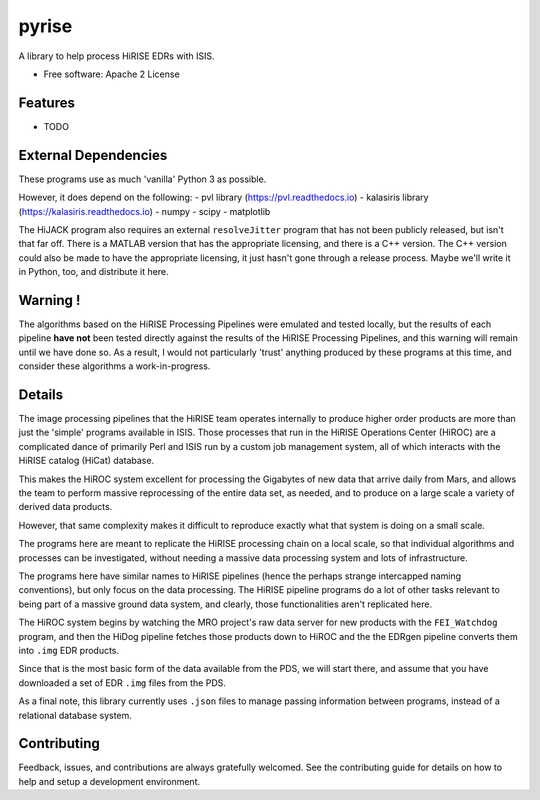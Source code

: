 ======
pyrise
======


..  image:: https://img.shields.io/pypi/v/pyrise.svg
        :target: https://pypi.python.org/pypi/pyrise

..  image:: https://img.shields.io/travis/rbeyer/pyrise.svg
        :target: https://travis-ci.org/rbeyer/pyrise

..  image:: https://readthedocs.org/projects/pyrise/badge/?version=latest
        :target: https://pyrise.readthedocs.io/en/latest/?badge=latest
        :alt: Documentation Status




A library to help process HiRISE EDRs with ISIS.


* Free software: Apache 2 License
.. * Documentation: https://pyrise.readthedocs.io.
.. * `PlanetaryPy`_ Affiliate Package (someday).


Features
--------

* TODO


External Dependencies
---------------------
These programs use as much 'vanilla' Python 3 as possible.

However, it does depend on the following:
- pvl library (https://pvl.readthedocs.io)
- kalasiris library (https://kalasiris.readthedocs.io)
- numpy
- scipy
- matplotlib

The HiJACK program also requires an external ``resolveJitter``
program that has not been publicly released, but isn't that far
off.  There is a MATLAB version that has the appropriate licensing,
and there is a C++ version.  The C++ version could also be made to
have the appropriate licensing, it just hasn't gone through a release
process.  Maybe we'll write it in Python, too, and distribute it here.

Warning !
---------

The algorithms based on the HiRISE Processing Pipelines were emulated
and tested locally, but the results of each pipeline **have not**
been tested directly against the results of the HiRISE Processing
Pipelines, and this warning will remain until we have done so.  As
a result, I would not particularly 'trust' anything produced by
these programs at this time, and consider these algorithms a
work-in-progress.


Details
-------
The image processing pipelines that the HiRISE team operates
internally to produce higher order products are more than just the
'simple' programs available in ISIS.  Those processes that run in
the HiRISE Operations Center (HiROC) are a complicated dance of
primarily Perl and ISIS run by a custom job management system, all
of which interacts with the HiRISE catalog (HiCat) database.

This makes the HiROC system excellent for processing the Gigabytes
of new data that arrive daily from Mars, and allows the team to
perform massive reprocessing of the entire data set, as needed, and
to produce on a large scale a variety of derived data products.

However, that same complexity makes it difficult to reproduce exactly
what that system is doing on a small scale.

The programs here are meant to replicate the HiRISE processing chain
on a local scale, so that individual algorithms and processes can
be investigated, without needing a massive data processing system and
lots of infrastructure.

The programs here have similar names to HiRISE pipelines (hence the
perhaps strange intercapped naming conventions), but only focus on
the data processing.  The HiRISE pipeline programs do a lot of other
tasks relevant to being part of a massive ground data system, and
clearly, those functionalities aren't replicated here.

The HiROC system begins by watching the MRO project's raw data server for
new products with the ``FEI_Watchdog`` program, and then the HiDog pipeline
fetches those products down to HiROC and the the EDRgen pipeline converts
them into ``.img`` EDR products.

Since that is the most basic form of the data available from the PDS, we
will start there, and assume that you have downloaded a set of EDR ``.img``
files from the PDS.

As a final note, this library currently uses ``.json`` files to manage
passing information between programs, instead of a relational database system.


Contributing
------------

Feedback, issues, and contributions are always gratefully welcomed. See the
contributing guide for details on how to help and setup a development
environment.


.. _PlanetaryPy: https://github.com/planetarypy
